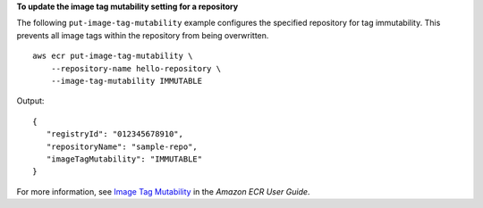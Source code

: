 **To update the image tag mutability setting for a repository**

The following ``put-image-tag-mutability`` example configures the specified repository for tag immutability. This prevents all image tags within the repository from being overwritten. ::

    aws ecr put-image-tag-mutability \
        --repository-name hello-repository \
        --image-tag-mutability IMMUTABLE

Output::

    {
       "registryId": "012345678910",
       "repositoryName": "sample-repo",
       "imageTagMutability": "IMMUTABLE"
    }

For more information, see `Image Tag Mutability <https://docs.aws.amazon.com/AmazonECR/latest/userguide/image-tag-mutability.html>`__ in the *Amazon ECR User Guide*.
